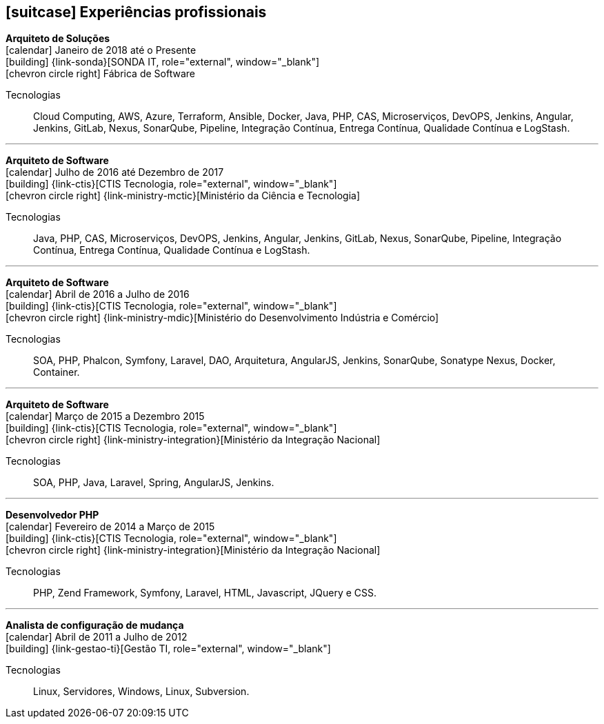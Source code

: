 [[professional-experience]]

ifdef::backend-html5[]
== icon:suitcase[] Experiências profissionais
endif::[]

ifdef::backend-pdf[]
== Experiências profissionais
endif::[]

--
**Arquiteto de Soluções** +
icon:calendar[title="Período"] Janeiro de 2018 até o Presente +
icon:building[title="Empregador"] {link-sonda}[SONDA IT, role="external", window="_blank"] +
icon:chevron-circle-right[title="Cliente"] Fábrica de Software

ifeval::[{with_activities} == true]
ifdef::backend-html5[]
.Atividades executadas
[%collapsible]
====
endif::[]
- Criação de infraestrutura como código utilizando o Terraform e CloudFormation para implantação de soluções utilizadas por todos os clientes da Fábrica de Software;
- Implantação e configuração de ferramentas de integração e entrega contínua em ambiente empresarial (Jenkins, SonarQube, Sonatype Nexus, Gitlab, etc.);
- Análise, implantação e configuração de elementos para implantação de balanceamento de carga e escalabilidade em ferramentas de integração/entregra contínua e aplicações utilizando proxy reverso (HAProxy) e programaticamente, utilizando suas APIs.
- Implementação e implantação da automatização de configurações e propriedades em ferramentas utilizando Apache Groovy;
- Implantação do conceito de núvem privada para orquestração de recursos sob demanda;
- Implantação de nuvens privadas e aplicações utilizando infraestrutura como código (IaC), com Ansible, Fabric e Docker Compose;
- Composição de ambientes de integração/entrega contínua em ambientes distribuídos geograficamente;
- Definição de processos de integração/entrega contínua de aplicações, bem como definições de requisitos mínimos de segurança e qualidade em aplicações;
- Orquestração do processo de integração/entrega contínua utilizando ferramentas (Jenkins, SonarQube, Sonatype Nexus, Gitlab, etc.);
- Implantação da automatização de testes unitários(JUnit,PHPUnit, Karma, Jasmine), funcionais(Cucumber, Codeception, Behat, Cucumberjs) e de carga(JMeter) em aplicações empresariais;
- Projeto e implantação de soluções baseadas em núvem utilizando os provedores Amazon Web Services e Microsoft Azure;
ifdef::backend-html5[]
====
endif::[]
endif::[]
Tecnologias:: Cloud Computing, AWS, Azure, Terraform, Ansible, Docker, Java, PHP, CAS, Microserviços, DevOPS, Jenkins, Angular, Jenkins, GitLab, Nexus, SonarQube, Pipeline, Integração Contínua, Entrega Contínua, Qualidade Contínua e LogStash.
--

'''

--
**Arquiteto de Software** +
icon:calendar[title="Período"] Julho de 2016 até Dezembro de 2017 +
icon:building[title="Empregador"] {link-ctis}[CTIS Tecnologia, role="external", window="_blank"] +
icon:chevron-circle-right[title="Cliente"] {link-ministry-mctic}[Ministério da Ciência e Tecnologia]

ifeval::[{with_activities} == true]
ifdef::backend-html5[]
.Atividades executadas
[%collapsible]
====
endif::[]
- Desenvolvimento e manutenção de uma arquitetura arquitetura com microserviços;
- Implantação das ferramentas para orientar a implantação da filosofia DevOps no órgão;
- Análise dos logs dos microserviços, bem como a criação de gatilhos da stack de automação utilizando o LogStash;
- Monitoramento dos microserviços utilizando o Prometheus;
- Criação de pipelines de integração/entrega/qualidade contínua em projetos Java(JEE), Angular.js e PHP;
- Criação de containers Docker para orquestração dos microserviços;
- Implantação do balanceamento de carga e alta disponibilidade com o HaProxy;
- Implementação da implantação automatizada dos microserviços utilizando o Ansible;
ifdef::backend-html5[]
====
endif::[]
endif::[]

Tecnologias:: Java, PHP, CAS, Microserviços, DevOPS, Jenkins, Angular, Jenkins, GitLab, Nexus, SonarQube, Pipeline, Integração Contínua, Entrega Contínua, Qualidade Contínua e LogStash.
--

'''

--
**Arquiteto de Software** +
icon:calendar[title="Período"] Abril de 2016 a Julho de 2016 +
icon:building[title="Empregador"] {link-ctis}[CTIS Tecnologia, role="external", window="_blank"] +
icon:chevron-circle-right[title="Cliente"] {link-ministry-mdic}[Ministério do Desenvolvimento Indústria e Comércio]

ifeval::[{with_activities} == true]
ifdef::backend-html5[]
.Atividades executadas
[%collapsible]
====
endif::[]
- Desenvolvimento e manutenção de uma arquitetura orientada a serviços (SOA);
- Implementação arquitetural de sistemas utilizando Phalcon PHP, Symfony e Laravel;
- Implementação de componentes DAO para habilitação de reutilização em todas as arquiteturas;
- Desenvolvimento e implantação de uma arquitetura AngularJS;
- Documentação arquitetural de sistemas construídos;
- Documentação de implantação das aplicações;
- Manutenção e criação de Jobs no Jenkins;
- Estabelecimento de diretrizes de seguranças a serem seguidas pelos softwares desenvolvidos;
- Definição de políticas de qualidade a serem avaliadas pela análise estática;
- Monitoramento e manutenção de padrões de qualidade de software com o SonarQube;
- Gerenciamento de versões e candidatas usando o Sonatype Nexus;
- Criação de provas de conceitos de containerização de aplicações.
ifdef::backend-html5[]
====
endif::[]
endif::[]

Tecnologias:: SOA, PHP, Phalcon, Symfony, Laravel, DAO, Arquitetura, AngularJS, Jenkins, SonarQube, Sonatype Nexus, Docker, Container.
--

'''

--
**Arquiteto de Software** +
icon:calendar[title="Período"] Março de 2015 a Dezembro 2015 +
icon:building[title="Empregador"] {link-ctis}[CTIS Tecnologia, role="external", window="_blank"] +
icon:chevron-circle-right[title="Cliente"] {link-ministry-integration}[Ministério da Integração Nacional]

ifeval::[{with_activities} == true]
ifdef::backend-html5[]
.Atividades executadas
[%collapsible]
====
endif::[]
- Desenvolvimento e manutenção de arquiteturas orientadas a serviços (SOA);
- Desenvolvimento de duas arquiteturas paa o Backend. Uma usando o Laravel para a construção de aplicações com PHP, e outra, em JAVA, utilizando o framework Spring;
- Desenvolvimento de uma arquitetura frontend utilizando AngularJS;
- Criação de uma ferramenta de scaffold de componentes AngularJs;
- Documentação arquitetural de sistemas construídos;
- Manutenção e criação de Jobs no Jenkins;
ifdef::backend-html5[]
====
endif::[]
endif::[]

Tecnologias:: SOA, PHP, Java, Laravel, Spring, AngularJS, Jenkins.
--

'''

--
**Desenvolvedor PHP** +
icon:calendar[title="Período"] Fevereiro de 2014 a Março de 2015 +
icon:building[title="Empregador"] {link-ctis}[CTIS Tecnologia, role="external", window="_blank"] +
icon:chevron-circle-right[title="Cliente"] {link-ministry-integration}[Ministério da Integração Nacional]

ifeval::[{with_activities} == true]
ifdef::backend-html5[]
.Atividades executadas
[%collapsible]
====
endif::[]
- Desenvolvimento e manutenção do backend de softwares em PHP, utilizando Zend, Symfony e Laravel como framework;
- Desenvolvimento e manutenação do frontend utilizando  HTML, Javascript (JQuery) e CSS.
ifdef::backend-html5[]
====
endif::[]
endif::[]

Tecnologias:: PHP, Zend Framework, Symfony, Laravel, HTML, Javascript, JQuery e CSS.
--

'''

--
**Analista de configuração de mudança** +
icon:calendar[title="Período"] Abril de  2011 a Julho de  2012 +
icon:building[title="Empregador"] {link-gestao-ti}[Gestão TI, role="external", window="_blank"] +

ifeval::[{with_activities} == true]
ifdef::backend-html5[]
.Atividades executadas
[%collapsible]
====
endif::[]
- Manutenção e gerenciamento de servidores de aplicação;
- Gerenciamento de linhas de base, branches e tags dos artefatos;
- Entrega dos artefatos gerados;
- Criação de políticas de seguranças das aplicações;
ifdef::backend-html5[]
====
endif::[]
endif::[]

Tecnologias:: Linux, Servidores, Windows, Linux, Subversion.
--

// === PHP Developer at Gestão TI

// icon:calendar[title="Período"] `March 2012 to April 2012` +
// icon:building[title="Empregador"] {link-gestao-ti}[Gestão TI, role="external", window="_blank"] +

// ifdef::backend-html5[]
// .Atividades executadas
// [%collapsible]
// ====
// endif::[]
// - Development and maintenance of softwares developed using PHP and SQL Server; 
// - Development of frontend using HTML, Javascript (JQuery) and CSS; 
// - Migration from legacy ASP softwares to PHP.
// ifdef::backend-html5[]
// ====
// endif::[]

// Tecnologias:: ...

// === System Administrator at Fábrica de Ideias

// icon:calendar[title="Período"] `January 2011 to June 2011` +
// icon:building[title="Empregador"] {link-fabrica-ideias}[Fábrica de Ideias, role="external", window="_blank"] +

// ifdef::backend-html5[]
// .Atividades executadas
// [%collapsible]
// ====
// endif::[]
// - Administration of 20 company servers;
// - Maintenance of application servers using the Apache HTTPd for backend, and Lighttpd for frontend;
// - Maintenance of server databases in clustered environment, ensuring high service availability;
// - Maintenance of reverse proxy server using Squid ;
// - SVN server administration;
// - Monitoring servers and services using Zabbix.
// ifdef::backend-html5[]
// ====
// endif::[]

// Tecnologias:: ...

// === PHP Developer at Fábrica de Ideias

// icon:calendar[title="Período"] `August 2008 to December 2010` +
// icon:building[title="Empregador"] {link-fabrica-ideias}[Fábrica de Ideias, role="external", window="_blank"] +

// ifdef::backend-html5[]
// .Atividades executadas
// [%collapsible]
// ====
// endif::[]
// - Development and maintenance of solutions developed using PHP and MySQL;
// - Development of frontend using HTML, Javascript (JQuery) and CSS;
// - Creation of an tool for marking areas in images to OCR. The markings are made using Python and wxWidgets, to ensure interoperability of the application;
// - Creation of an handmade Load Balance to garantee the high avaliability of services in operation;
// - Use of subversion for versioning releases of the software developed.
// ifdef::backend-html5[]
// ====
// endif::[]

// Tecnologias:: PHP, MySQL, Javascript, HTML, CSS, Subversion, ShellScript 